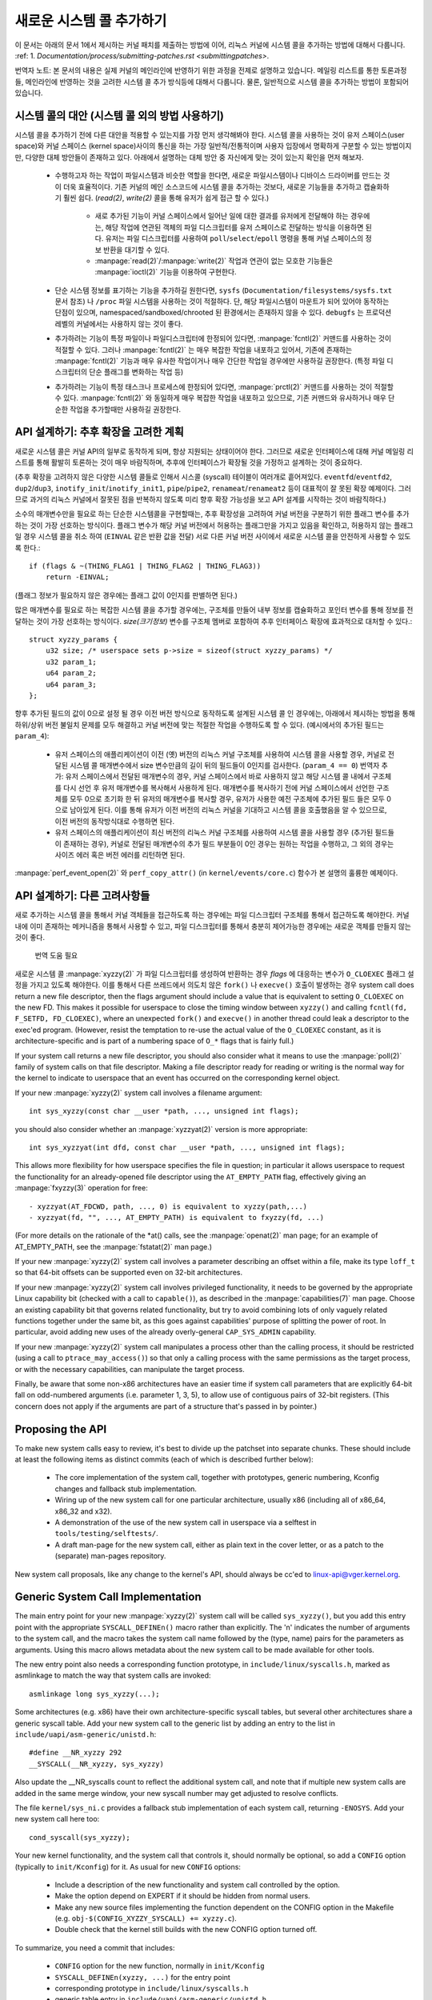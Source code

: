 새로운 시스템 콜 추가하기
========================

이 문서는 아래의 문서 1에서 제시하는 커널 패치를 제출하는 방법에 이어, 
리눅스 커널에 시스템 콜을 추가하는 방법에 대해서 다룹니다. 
:ref: 1. `Documentation/process/submitting-patches.rst <submittingpatches>`.

번역자 노트: 본 문서의 내용은 실제 커널의 메인라인에 반영하기 위한 과정을 전제로
설명하고 있습니다. 메일링 리스트를 통한 토론과정들, 메인라인에 반영하는 것을
고려한 시스템 콜 추가 방식등에 대해서 다룹니다. 물론, 일반적으로 시스템 콜을
추가하는 방법이 포함되어 있습니다.

시스템 콜의 대안 (시스템 콜 외의 방법 사용하기)
----------------------------------------------

시스템 콜을 추가하기 전에 다른 대안을 적용할 수 있는지를 가장 먼저 생각해봐야
한다. 시스템 콜을 사용하는 것이 유저 스페이스(user space)와 
커널 스페이스 (kernel space)사이의 통신을 하는 가장 일반적/전통적이며
사용자 입장에서 명확하게 구분할 수 있는 방법이지만, 다양한 대체 방안들이 
존재하고 있다. 아래에서 설명하는 대체 방안 중 자신에게 맞는 것이 있는지 
확인을 먼저 해보자.

 - 수행하고자 하는 작업이 파일시스템과 비슷한 역할을 한다면, 새로운 파일시스템이나
   디바이스 드라이버를 만드는 것이 더욱 효율적이다. 기존 커널의 메인 소스코드에
   시스템 콜을 추가하는 것보다, 새로운 기능들을 추가하고 캡슐화하기 훨씬 쉽다.
   (`read(2)`, `write(2)` 콜을 통해 유저가 쉽게 접근 할 수 있다.)

     - 새로 추가된 기능이 커널 스페이스에서 일어난 일에 대한 결과를 유저에게 
       전달해야 하는 경우에는, 해당 작업에 연관된 객체의 파일 디스크립터를 유저
       스페이스로 전달하는 방식을 이용하면 된다. 유저는 파일 디스크립터를 사용하여
       ``poll``/``select``/``epoll`` 명령을 통해 커널 스페이스의 정보 반환을 
       대기할 수 있다.
     - :manpage:`read(2)`/:manpage:`write(2)` 작업과 연관이 없는 모호한 기능들은
       :manpage:`ioctl(2)` 기능을 이용하여 구현한다.

 - 단순 시스템 정보를 표기하는 기능을 추가하길 원한다면, ``sysfs``
   (``Documentation/filesystems/sysfs.txt`` 문서 참조) 나 ``/proc`` 파일 시스템을
   사용하는 것이 적절하다. 단, 해당 파일시스템이 마운트가 되어 있어야 동작하는 
   단점이 있으며, namespaced/sandboxed/chrooted 된 환경에서는 존재하지 않을 수
   있다. ``debugfs`` 는 프로덕션 레벨의 커널에서는 사용하지 않는 것이 좋다.
 - 추가하려는 기능이 특정 파일이나 파일디스크립터에 한정되어 있다면, 
   :manpage:`fcntl(2)` 커맨드를 사용하는 것이 적절할 수 있다. 그러나
   :manpage:`fcntl(2)` 는 매우 복잡한 작업을 내포하고 있어서, 기존에 존재하는
   :manpage:`fcntl(2)` 기능과 매우 유사한 작업이거나 매우 간단한 작업일 경우에만
   사용하길 권장한다. (특정 파일 디스크립터의 단순 플래그를 변화하는 작업 등)
 - 추가하려는 기능이 특정 태스크나 프로세스에 한정되어 있다면,
   :manpage:`prctl(2)` 커맨드를 사용하는 것이 적절할 수 있다. :manpage:`fcntl(2)`
   와 동일하게 매우 복잡한 작업을 내포하고 있으므로, 기존 커맨드와 유사하거나 
   매우 단순한 작업을 추가할때만 사용하길 권장한다.


API 설계하기: 추후 확장을 고려한 계획
---------------------------------

새로운 시스템 콜은 커널 API의 일부로 동작하게 되며, 항상 지원되는 상태이어야 한다.
그러므로 새로운 인터페이스에 대해 커널 메일링 리스트를 통해 활발히 토론하는 것이
매우 바람직하며, 추후에 인터페이스가 확장될 것을 가정하고 설계하는 것이 중요하다.

(추후 확장을 고려하지 않은 다양한 시스템 콜들로 인해서 시스콜 (syscall) 테이블이
여러개로 흩어져있다. ``eventfd``/``eventfd2``, ``dup2``/``dup3``,
``inotify_init``/``inotify_init1``, ``pipe``/``pipe2``, ``renameat``/``renameat2``
등이 대표적이 잘 못된 확장 예제이다. 그러므로 과거의 리눅스 커널에서 잘못된 점을
반복하지 않도록 미리 향후 확장 가능성을 보고 API 설계를 시작하는 것이 바람직하다.)

소수의 매개변수만을 필요로 하는 단순한 시스템콜을 구현할때는, 추후 확장성을
고려하여 커널 버전을 구분하기 위한 플래그 변수를 추가하는 것이 가장 선호하는
방식이다. 플래그 변수가 해당 커널 버전에서 허용하는 플래그만을 가지고 있음을
확인하고, 허용하지 않는 플래그일 경우 시스템 콜을 취소 하여 (``EINVAL`` 같은
반환 값을 전달) 서로 다른 커널 버전 사이에서 새로운 시스템 콜을 안전하게 
사용할 수 있도록 한다.::

    if (flags & ~(THING_FLAG1 | THING_FLAG2 | THING_FLAG3))
        return -EINVAL;

(플래그 정보가 필요하지 않은 경우에는 플래그 값이 0인지를 판별하면 된다.)

많은 매개변수를 필요로 하는 복잡한 시스템 콜을 추가할 경우에는, 구조체를 만들어
내부 정보를 캡슐화하고 포인터 변수를 통해 정보를 전달하는 것이 가장 선호하는
방식이다. `size(크기정보)` 변수를 구조체 멤버로 포함하여 추후 인터페이스 확장에
효과적으로 대처할 수 있다.::

    struct xyzzy_params {
        u32 size; /* userspace sets p->size = sizeof(struct xyzzy_params) */
        u32 param_1;
        u64 param_2;
        u64 param_3;
    };

향후 추가된 필드의 값이 0으로 설정 될  경우 이전 버전 방식으로 동작하도록 설계된
시스템 콜 인 경우에는, 아래에서 제시하는 방법을 통해 하위/상위 버전 불일치 문제를 모두 
해결하고 커널 버전에 맞는 적절한 작업을 수행하도록 할 수 있다.
(예시에서의 추가된 필드는 ``param_4``):

 - 유저 스페이스의 애플리케이션이 이전 (옛) 버전의 리눅스 커널 구조체를 사용하여
   시스템 콜을 사용할 경우, 커널로 전달된 시스템 콜 매개변수에서 
   size 변수만큼의 길이 뒤의 필드들이 0인지를 검사한다. (``param_4 == 0``)
   번역자 추가: 유저 스페이스에서 전달된 매개변수의 경우, 커널 스페이스에서
   바로 사용하지 않고 해당 시스템 콜 내에서 구조체를 다시 선언 후 유저 
   매개변수를 복사해서 사용하게 된다. 매개변수를 복사하기 전에 커널 스페이스에서
   선언한 구조체를 모두 0으로 초기화 한 뒤 유저의 매개변수를 복사할 경우,
   유저가 사용한 예전 구조체에 추가된 필드 들은 모두 0으로 남아있게 된다. 이를
   통해 유저가 이전 버전의 리눅스 커널을 기대하고 시스템 콜을 호출했음을 알 수
   있으므로, 이전 버전의 동작방식대로 수행하면 된다.
 - 유저 스페이스의 애플리케이션이 최신 버전의 리눅스 커널 구조체를 사용하여
   시스템 콜을 사용할 경우 (추가된 필드들이 존재하는 경우), 커널로 전달된
   매개변수의 추가 필드 부분들이 0인 경우는 원하는 작업을 수행하고, 그 외의 
   경우는 사이즈 에러 혹은 버전 에러를 리턴하면 된다.

:manpage:`perf_event_open(2)` 와 ``perf_copy_attr()`` 
(in ``kernel/events/core.c``) 함수가 본 설명의 훌륭한 예제이다. 

API 설계하기: 다른 고려사항들
----------------------------

새로 추가하는 시스템 콜을 통해서 커널 객체들을 접근하도록 하는 경우에는 파일
디스크립터 구조체를 통해서 접근하도록 해야한다. 커널 내에 이미 존재하는 메커니즘을
통해서 사용할 수 있고, 파일 디스크립터를 통해서 충분히 제어가능한 경우에는 
새로운 객체를 만들지 않는 것이 좋다. 

    번역 도움 필요 

새로운 시스템 콜  :manpage:`xyzzy(2)` 가 파일 디스크립터를 생성하여 반환하는 경우
`flags` 에 대응하는 변수가 ``O_CLOEXEC`` 플래그 설정을 가지고 있도록 해야한다.
이를 통해서 다른 쓰레드에서 의도치 않은 ``fork()`` 나 ``execve()`` 호출이 
발생하는 경우 system call does return a new file descriptor,
then the flags argument should include a value that is equivalent to setting
``O_CLOEXEC`` on the new FD.  This makes it possible for userspace to close
the timing window between ``xyzzy()`` and calling
``fcntl(fd, F_SETFD, FD_CLOEXEC)``, where an unexpected ``fork()`` and
``execve()`` in another thread could leak a descriptor to
the exec'ed program. (However, resist the temptation to re-use the actual value
of the ``O_CLOEXEC`` constant, as it is architecture-specific and is part of a
numbering space of ``O_*`` flags that is fairly full.)

If your system call returns a new file descriptor, you should also consider
what it means to use the :manpage:`poll(2)` family of system calls on that file
descriptor. Making a file descriptor ready for reading or writing is the
normal way for the kernel to indicate to userspace that an event has
occurred on the corresponding kernel object.

If your new :manpage:`xyzzy(2)` system call involves a filename argument::

    int sys_xyzzy(const char __user *path, ..., unsigned int flags);

you should also consider whether an :manpage:`xyzzyat(2)` version is more appropriate::

    int sys_xyzzyat(int dfd, const char __user *path, ..., unsigned int flags);

This allows more flexibility for how userspace specifies the file in question;
in particular it allows userspace to request the functionality for an
already-opened file descriptor using the ``AT_EMPTY_PATH`` flag, effectively
giving an :manpage:`fxyzzy(3)` operation for free::

 - xyzzyat(AT_FDCWD, path, ..., 0) is equivalent to xyzzy(path,...)
 - xyzzyat(fd, "", ..., AT_EMPTY_PATH) is equivalent to fxyzzy(fd, ...)

(For more details on the rationale of the \*at() calls, see the
:manpage:`openat(2)` man page; for an example of AT_EMPTY_PATH, see the
:manpage:`fstatat(2)` man page.)

If your new :manpage:`xyzzy(2)` system call involves a parameter describing an
offset within a file, make its type ``loff_t`` so that 64-bit offsets can be
supported even on 32-bit architectures.

If your new :manpage:`xyzzy(2)` system call involves privileged functionality,
it needs to be governed by the appropriate Linux capability bit (checked with
a call to ``capable()``), as described in the :manpage:`capabilities(7)` man
page.  Choose an existing capability bit that governs related functionality,
but try to avoid combining lots of only vaguely related functions together
under the same bit, as this goes against capabilities' purpose of splitting
the power of root.  In particular, avoid adding new uses of the already
overly-general ``CAP_SYS_ADMIN`` capability.

If your new :manpage:`xyzzy(2)` system call manipulates a process other than
the calling process, it should be restricted (using a call to
``ptrace_may_access()``) so that only a calling process with the same
permissions as the target process, or with the necessary capabilities, can
manipulate the target process.

Finally, be aware that some non-x86 architectures have an easier time if
system call parameters that are explicitly 64-bit fall on odd-numbered
arguments (i.e. parameter 1, 3, 5), to allow use of contiguous pairs of 32-bit
registers.  (This concern does not apply if the arguments are part of a
structure that's passed in by pointer.)


Proposing the API
-----------------

To make new system calls easy to review, it's best to divide up the patchset
into separate chunks.  These should include at least the following items as
distinct commits (each of which is described further below):

 - The core implementation of the system call, together with prototypes,
   generic numbering, Kconfig changes and fallback stub implementation.
 - Wiring up of the new system call for one particular architecture, usually
   x86 (including all of x86_64, x86_32 and x32).
 - A demonstration of the use of the new system call in userspace via a
   selftest in ``tools/testing/selftests/``.
 - A draft man-page for the new system call, either as plain text in the
   cover letter, or as a patch to the (separate) man-pages repository.

New system call proposals, like any change to the kernel's API, should always
be cc'ed to linux-api@vger.kernel.org.


Generic System Call Implementation
----------------------------------

The main entry point for your new :manpage:`xyzzy(2)` system call will be called
``sys_xyzzy()``, but you add this entry point with the appropriate
``SYSCALL_DEFINEn()`` macro rather than explicitly.  The 'n' indicates the
number of arguments to the system call, and the macro takes the system call name
followed by the (type, name) pairs for the parameters as arguments.  Using
this macro allows metadata about the new system call to be made available for
other tools.

The new entry point also needs a corresponding function prototype, in
``include/linux/syscalls.h``, marked as asmlinkage to match the way that system
calls are invoked::

    asmlinkage long sys_xyzzy(...);

Some architectures (e.g. x86) have their own architecture-specific syscall
tables, but several other architectures share a generic syscall table. Add your
new system call to the generic list by adding an entry to the list in
``include/uapi/asm-generic/unistd.h``::

    #define __NR_xyzzy 292
    __SYSCALL(__NR_xyzzy, sys_xyzzy)

Also update the __NR_syscalls count to reflect the additional system call, and
note that if multiple new system calls are added in the same merge window,
your new syscall number may get adjusted to resolve conflicts.

The file ``kernel/sys_ni.c`` provides a fallback stub implementation of each
system call, returning ``-ENOSYS``.  Add your new system call here too::

    cond_syscall(sys_xyzzy);

Your new kernel functionality, and the system call that controls it, should
normally be optional, so add a ``CONFIG`` option (typically to
``init/Kconfig``) for it. As usual for new ``CONFIG`` options:

 - Include a description of the new functionality and system call controlled
   by the option.
 - Make the option depend on EXPERT if it should be hidden from normal users.
 - Make any new source files implementing the function dependent on the CONFIG
   option in the Makefile (e.g. ``obj-$(CONFIG_XYZZY_SYSCALL) += xyzzy.c``).
 - Double check that the kernel still builds with the new CONFIG option turned
   off.

To summarize, you need a commit that includes:

 - ``CONFIG`` option for the new function, normally in ``init/Kconfig``
 - ``SYSCALL_DEFINEn(xyzzy, ...)`` for the entry point
 - corresponding prototype in ``include/linux/syscalls.h``
 - generic table entry in ``include/uapi/asm-generic/unistd.h``
 - fallback stub in ``kernel/sys_ni.c``


x86 System Call Implementation
------------------------------

To wire up your new system call for x86 platforms, you need to update the
master syscall tables.  Assuming your new system call isn't special in some
way (see below), this involves a "common" entry (for x86_64 and x32) in
arch/x86/entry/syscalls/syscall_64.tbl::

    333   common   xyzzy     sys_xyzzy

and an "i386" entry in ``arch/x86/entry/syscalls/syscall_32.tbl``::

    380   i386     xyzzy     sys_xyzzy

Again, these numbers are liable to be changed if there are conflicts in the
relevant merge window.


Compatibility System Calls (Generic)
------------------------------------

For most system calls the same 64-bit implementation can be invoked even when
the userspace program is itself 32-bit; even if the system call's parameters
include an explicit pointer, this is handled transparently.

However, there are a couple of situations where a compatibility layer is
needed to cope with size differences between 32-bit and 64-bit.

The first is if the 64-bit kernel also supports 32-bit userspace programs, and
so needs to parse areas of (``__user``) memory that could hold either 32-bit or
64-bit values.  In particular, this is needed whenever a system call argument
is:

 - a pointer to a pointer
 - a pointer to a struct containing a pointer (e.g. ``struct iovec __user *``)
 - a pointer to a varying sized integral type (``time_t``, ``off_t``,
   ``long``, ...)
 - a pointer to a struct containing a varying sized integral type.

The second situation that requires a compatibility layer is if one of the
system call's arguments has a type that is explicitly 64-bit even on a 32-bit
architecture, for example ``loff_t`` or ``__u64``.  In this case, a value that
arrives at a 64-bit kernel from a 32-bit application will be split into two
32-bit values, which then need to be re-assembled in the compatibility layer.

(Note that a system call argument that's a pointer to an explicit 64-bit type
does **not** need a compatibility layer; for example, :manpage:`splice(2)`'s arguments of
type ``loff_t __user *`` do not trigger the need for a ``compat_`` system call.)

The compatibility version of the system call is called ``compat_sys_xyzzy()``,
and is added with the ``COMPAT_SYSCALL_DEFINEn()`` macro, analogously to
SYSCALL_DEFINEn.  This version of the implementation runs as part of a 64-bit
kernel, but expects to receive 32-bit parameter values and does whatever is
needed to deal with them.  (Typically, the ``compat_sys_`` version converts the
values to 64-bit versions and either calls on to the ``sys_`` version, or both of
them call a common inner implementation function.)

The compat entry point also needs a corresponding function prototype, in
``include/linux/compat.h``, marked as asmlinkage to match the way that system
calls are invoked::

    asmlinkage long compat_sys_xyzzy(...);

If the system call involves a structure that is laid out differently on 32-bit
and 64-bit systems, say ``struct xyzzy_args``, then the include/linux/compat.h
header file should also include a compat version of the structure (``struct
compat_xyzzy_args``) where each variable-size field has the appropriate
``compat_`` type that corresponds to the type in ``struct xyzzy_args``.  The
``compat_sys_xyzzy()`` routine can then use this ``compat_`` structure to
parse the arguments from a 32-bit invocation.

For example, if there are fields::

    struct xyzzy_args {
        const char __user *ptr;
        __kernel_long_t varying_val;
        u64 fixed_val;
        /* ... */
    };

in struct xyzzy_args, then struct compat_xyzzy_args would have::

    struct compat_xyzzy_args {
        compat_uptr_t ptr;
        compat_long_t varying_val;
        u64 fixed_val;
        /* ... */
    };

The generic system call list also needs adjusting to allow for the compat
version; the entry in ``include/uapi/asm-generic/unistd.h`` should use
``__SC_COMP`` rather than ``__SYSCALL``::

    #define __NR_xyzzy 292
    __SC_COMP(__NR_xyzzy, sys_xyzzy, compat_sys_xyzzy)

To summarize, you need:

 - a ``COMPAT_SYSCALL_DEFINEn(xyzzy, ...)`` for the compat entry point
 - corresponding prototype in ``include/linux/compat.h``
 - (if needed) 32-bit mapping struct in ``include/linux/compat.h``
 - instance of ``__SC_COMP`` not ``__SYSCALL`` in
   ``include/uapi/asm-generic/unistd.h``


Compatibility System Calls (x86)
--------------------------------

To wire up the x86 architecture of a system call with a compatibility version,
the entries in the syscall tables need to be adjusted.

First, the entry in ``arch/x86/entry/syscalls/syscall_32.tbl`` gets an extra
column to indicate that a 32-bit userspace program running on a 64-bit kernel
should hit the compat entry point::

    380   i386     xyzzy     sys_xyzzy    compat_sys_xyzzy

Second, you need to figure out what should happen for the x32 ABI version of
the new system call.  There's a choice here: the layout of the arguments
should either match the 64-bit version or the 32-bit version.

If there's a pointer-to-a-pointer involved, the decision is easy: x32 is
ILP32, so the layout should match the 32-bit version, and the entry in
``arch/x86/entry/syscalls/syscall_64.tbl`` is split so that x32 programs hit
the compatibility wrapper::

    333   64       xyzzy     sys_xyzzy
    ...
    555   x32      xyzzy     compat_sys_xyzzy

If no pointers are involved, then it is preferable to re-use the 64-bit system
call for the x32 ABI (and consequently the entry in
arch/x86/entry/syscalls/syscall_64.tbl is unchanged).

In either case, you should check that the types involved in your argument
layout do indeed map exactly from x32 (-mx32) to either the 32-bit (-m32) or
64-bit (-m64) equivalents.


System Calls Returning Elsewhere
--------------------------------

For most system calls, once the system call is complete the user program
continues exactly where it left off -- at the next instruction, with the
stack the same and most of the registers the same as before the system call,
and with the same virtual memory space.

However, a few system calls do things differently.  They might return to a
different location (``rt_sigreturn``) or change the memory space
(``fork``/``vfork``/``clone``) or even architecture (``execve``/``execveat``)
of the program.

To allow for this, the kernel implementation of the system call may need to
save and restore additional registers to the kernel stack, allowing complete
control of where and how execution continues after the system call.

This is arch-specific, but typically involves defining assembly entry points
that save/restore additional registers and invoke the real system call entry
point.

For x86_64, this is implemented as a ``stub_xyzzy`` entry point in
``arch/x86/entry/entry_64.S``, and the entry in the syscall table
(``arch/x86/entry/syscalls/syscall_64.tbl``) is adjusted to match::

    333   common   xyzzy     stub_xyzzy

The equivalent for 32-bit programs running on a 64-bit kernel is normally
called ``stub32_xyzzy`` and implemented in ``arch/x86/entry/entry_64_compat.S``,
with the corresponding syscall table adjustment in
``arch/x86/entry/syscalls/syscall_32.tbl``::

    380   i386     xyzzy     sys_xyzzy    stub32_xyzzy

If the system call needs a compatibility layer (as in the previous section)
then the ``stub32_`` version needs to call on to the ``compat_sys_`` version
of the system call rather than the native 64-bit version.  Also, if the x32 ABI
implementation is not common with the x86_64 version, then its syscall
table will also need to invoke a stub that calls on to the ``compat_sys_``
version.

For completeness, it's also nice to set up a mapping so that user-mode Linux
still works -- its syscall table will reference stub_xyzzy, but the UML build
doesn't include ``arch/x86/entry/entry_64.S`` implementation (because UML
simulates registers etc).  Fixing this is as simple as adding a #define to
``arch/x86/um/sys_call_table_64.c``::

    #define stub_xyzzy sys_xyzzy


Other Details
-------------

Most of the kernel treats system calls in a generic way, but there is the
occasional exception that may need updating for your particular system call.

The audit subsystem is one such special case; it includes (arch-specific)
functions that classify some special types of system call -- specifically
file open (``open``/``openat``), program execution (``execve``/``exeveat``) or
socket multiplexor (``socketcall``) operations. If your new system call is
analogous to one of these, then the audit system should be updated.

More generally, if there is an existing system call that is analogous to your
new system call, it's worth doing a kernel-wide grep for the existing system
call to check there are no other special cases.


Testing
-------

A new system call should obviously be tested; it is also useful to provide
reviewers with a demonstration of how user space programs will use the system
call.  A good way to combine these aims is to include a simple self-test
program in a new directory under ``tools/testing/selftests/``.

For a new system call, there will obviously be no libc wrapper function and so
the test will need to invoke it using ``syscall()``; also, if the system call
involves a new userspace-visible structure, the corresponding header will need
to be installed to compile the test.

Make sure the selftest runs successfully on all supported architectures.  For
example, check that it works when compiled as an x86_64 (-m64), x86_32 (-m32)
and x32 (-mx32) ABI program.

For more extensive and thorough testing of new functionality, you should also
consider adding tests to the Linux Test Project, or to the xfstests project
for filesystem-related changes.

 - https://linux-test-project.github.io/
 - git://git.kernel.org/pub/scm/fs/xfs/xfstests-dev.git


Man Page
--------

All new system calls should come with a complete man page, ideally using groff
markup, but plain text will do.  If groff is used, it's helpful to include a
pre-rendered ASCII version of the man page in the cover email for the
patchset, for the convenience of reviewers.

The man page should be cc'ed to linux-man@vger.kernel.org
For more details, see https://www.kernel.org/doc/man-pages/patches.html

References and Sources
----------------------

 - LWN article from Michael Kerrisk on use of flags argument in system calls:
   https://lwn.net/Articles/585415/
 - LWN article from Michael Kerrisk on how to handle unknown flags in a system
   call: https://lwn.net/Articles/588444/
 - LWN article from Jake Edge describing constraints on 64-bit system call
   arguments: https://lwn.net/Articles/311630/
 - Pair of LWN articles from David Drysdale that describe the system call
   implementation paths in detail for v3.14:

    - https://lwn.net/Articles/604287/
    - https://lwn.net/Articles/604515/

 - Architecture-specific requirements for system calls are discussed in the
   :manpage:`syscall(2)` man-page:
   http://man7.org/linux/man-pages/man2/syscall.2.html#NOTES
 - Collated emails from Linus Torvalds discussing the problems with ``ioctl()``:
   http://yarchive.net/comp/linux/ioctl.html
 - "How to not invent kernel interfaces", Arnd Bergmann,
   http://www.ukuug.org/events/linux2007/2007/papers/Bergmann.pdf
 - LWN article from Michael Kerrisk on avoiding new uses of CAP_SYS_ADMIN:
   https://lwn.net/Articles/486306/
 - Recommendation from Andrew Morton that all related information for a new
   system call should come in the same email thread:
   https://lkml.org/lkml/2014/7/24/641
 - Recommendation from Michael Kerrisk that a new system call should come with
   a man page: https://lkml.org/lkml/2014/6/13/309
 - Suggestion from Thomas Gleixner that x86 wire-up should be in a separate
   commit: https://lkml.org/lkml/2014/11/19/254
 - Suggestion from Greg Kroah-Hartman that it's good for new system calls to
   come with a man-page & selftest: https://lkml.org/lkml/2014/3/19/710
 - Discussion from Michael Kerrisk of new system call vs. :manpage:`prctl(2)` extension:
   https://lkml.org/lkml/2014/6/3/411
 - Suggestion from Ingo Molnar that system calls that involve multiple
   arguments should encapsulate those arguments in a struct, which includes a
   size field for future extensibility: https://lkml.org/lkml/2015/7/30/117
 - Numbering oddities arising from (re-)use of O_* numbering space flags:

    - commit 75069f2b5bfb ("vfs: renumber FMODE_NONOTIFY and add to uniqueness
      check")
    - commit 12ed2e36c98a ("fanotify: FMODE_NONOTIFY and __O_SYNC in sparc
      conflict")
    - commit bb458c644a59 ("Safer ABI for O_TMPFILE")

 - Discussion from Matthew Wilcox about restrictions on 64-bit arguments:
   https://lkml.org/lkml/2008/12/12/187
 - Recommendation from Greg Kroah-Hartman that unknown flags should be
   policed: https://lkml.org/lkml/2014/7/17/577
 - Recommendation from Linus Torvalds that x32 system calls should prefer
   compatibility with 64-bit versions rather than 32-bit versions:
   https://lkml.org/lkml/2011/8/31/244
